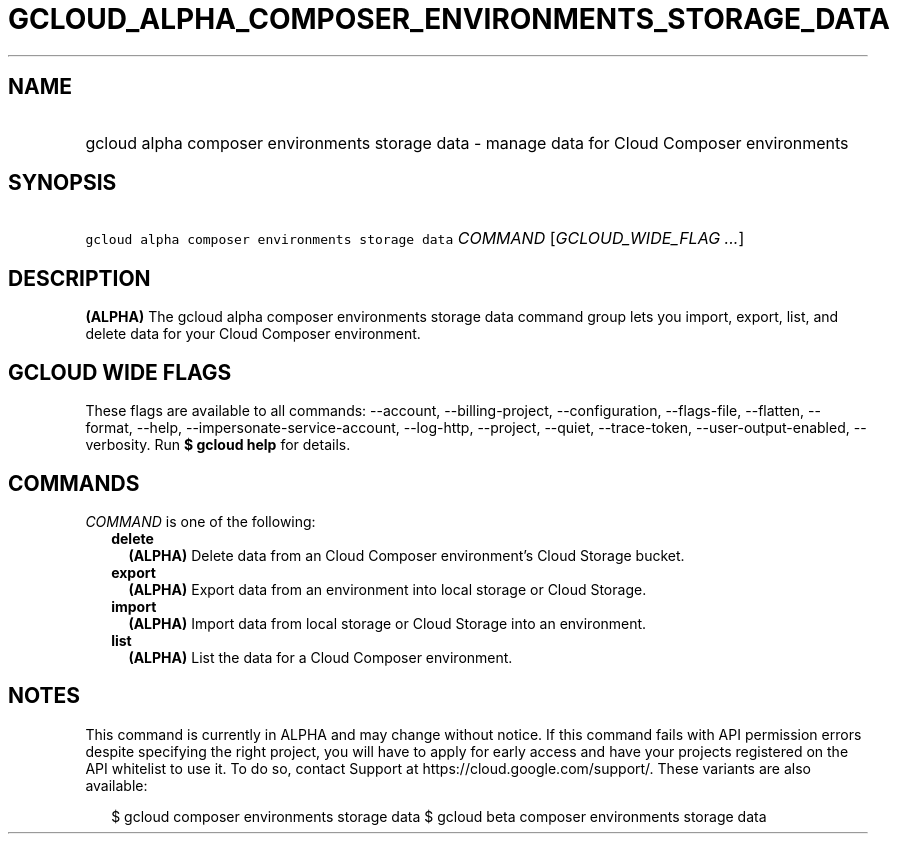 
.TH "GCLOUD_ALPHA_COMPOSER_ENVIRONMENTS_STORAGE_DATA" 1



.SH "NAME"
.HP
gcloud alpha composer environments storage data \- manage data for Cloud Composer environments



.SH "SYNOPSIS"
.HP
\f5gcloud alpha composer environments storage data\fR \fICOMMAND\fR [\fIGCLOUD_WIDE_FLAG\ ...\fR]



.SH "DESCRIPTION"

\fB(ALPHA)\fR The gcloud alpha composer environments storage data command group
lets you import, export, list, and delete data for your Cloud Composer
environment.



.SH "GCLOUD WIDE FLAGS"

These flags are available to all commands: \-\-account, \-\-billing\-project,
\-\-configuration, \-\-flags\-file, \-\-flatten, \-\-format, \-\-help,
\-\-impersonate\-service\-account, \-\-log\-http, \-\-project, \-\-quiet,
\-\-trace\-token, \-\-user\-output\-enabled, \-\-verbosity. Run \fB$ gcloud
help\fR for details.



.SH "COMMANDS"

\f5\fICOMMAND\fR\fR is one of the following:

.RS 2m
.TP 2m
\fBdelete\fR
\fB(ALPHA)\fR Delete data from an Cloud Composer environment's Cloud Storage
bucket.

.TP 2m
\fBexport\fR
\fB(ALPHA)\fR Export data from an environment into local storage or Cloud
Storage.

.TP 2m
\fBimport\fR
\fB(ALPHA)\fR Import data from local storage or Cloud Storage into an
environment.

.TP 2m
\fBlist\fR
\fB(ALPHA)\fR List the data for a Cloud Composer environment.


.RE
.sp

.SH "NOTES"

This command is currently in ALPHA and may change without notice. If this
command fails with API permission errors despite specifying the right project,
you will have to apply for early access and have your projects registered on the
API whitelist to use it. To do so, contact Support at
https://cloud.google.com/support/. These variants are also available:

.RS 2m
$ gcloud composer environments storage data
$ gcloud beta composer environments storage data
.RE


